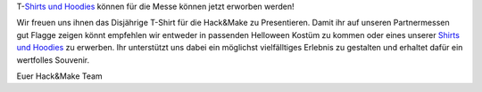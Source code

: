 .. title: Besuchershirt jetzt erwerbbar
.. slug: Besucher-Shirt
.. date: 2020-07-01
.. tags: news, T-Shirt
.. author: Simon
.. category: 
.. link: 
.. description: 
.. type: text
T-`Shirts und Hoodies`_ können für die Messe können jetzt erworben werden!

Wir freuen uns ihnen das Disjährige T-Shirt für die Hack&Make zu Presentieren.
Damit ihr auf unseren Partnermessen gut Flagge zeigen könnt empfehlen wir entweder in passenden Helloween Kostüm zu kommen oder eines unserer `Shirts und Hoodies`_ zu erwerben. 
Ihr unterstützt uns dabei ein möglichst vielfälltiges Erlebnis zu gestalten und erhaltet dafür ein wertfolles Souvenir.

Euer Hack&Make Team


.. TEASER_END


.. table::   

     +-------------------------------------------------------------------------+----------------------------------------+
     |Es gibt Besucher `Shirts und Hoodies`_                                   |  .. image:: /assets/img/hnm_shirt.png  |
     |Damit ihr auf unseren Partnermessen gut Flagge zeigen könnt empfehlen    |                                        |
     |wir entweder in passenden Helloween Kostüm zu kommen oder eines unserer  |                                        |
     |Shirts zu erwerben. Ihr unterstützt uns dabei ein möglichst vielfälltiges|                                        |
     |Erlebnis zu gestalten und erhaltet dafür ein wertfolles Souvenir.        |                                        |                           
     +-------------------------------------------------------------------------+----------------------------------------+
     
 .. _`Shirts und Hoodies`: https://www.seedshirt.de/hackmake
